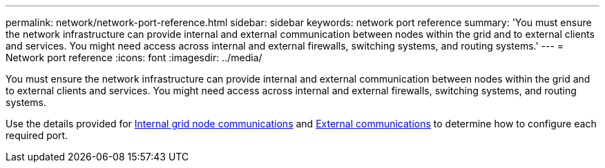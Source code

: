 ---
permalink: network/network-port-reference.html
sidebar: sidebar
keywords: network port reference
summary: 'You must ensure the network infrastructure can provide internal and external communication between nodes within the grid and to external clients and services. You might need access across internal and external firewalls, switching systems, and routing systems.'
---
= Network port reference
:icons: font
:imagesdir: ../media/

[.lead]
You must ensure the network infrastructure can provide internal and external communication between nodes within the grid and to external clients and services. You might need access across internal and external firewalls, switching systems, and routing systems.

Use the details provided for xref:internal-grid-node-communications.adoc[Internal grid node communications] and xref:external-communication.adoc[External communications] to determine how to configure each required port.
